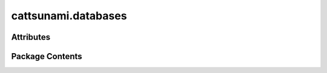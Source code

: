 cattsunami.databases
====================

.. py:module:: cattsunami.databases

.. autoapi-nested-parse::

   Copyright (c) Meta Platforms, Inc. and affiliates.

   This source code is licensed under the MIT license found in the
   LICENSE file in the root directory of this source tree.



Attributes
----------

.. autoapisummary::

   cattsunami.databases.DISSOCIATION_REACTION_DB_PATH
   cattsunami.databases.DESORPTION_REACTION_DB_PATH
   cattsunami.databases.TRANSFER_REACTION_DB_PATH


Package Contents
----------------

.. py:data:: DISSOCIATION_REACTION_DB_PATH

.. py:data:: DESORPTION_REACTION_DB_PATH

.. py:data:: TRANSFER_REACTION_DB_PATH


